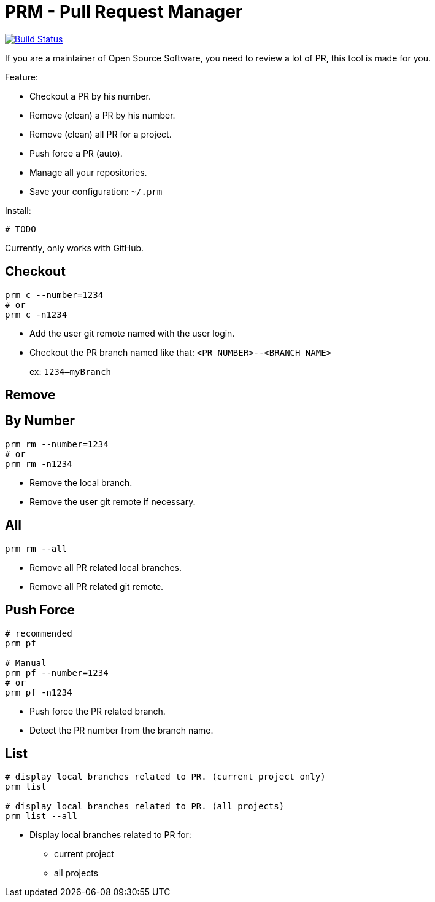 = PRM - Pull Request Manager

image:https://travis-ci.org/ldez/prm.svg?branch=master["Build Status", link="https://travis-ci.org/ldez/prm"]

If you are a maintainer of Open Source Software, you need to review a lot of PR, this tool is made for you.

Feature:

* Checkout a PR by his number.
* Remove (clean) a PR by his number.
* Remove (clean) all PR for a project.
* Push force a PR (auto).
* Manage all your repositories.
* Save your configuration: `~/.prm`

Install:

[source, shell]
----
# TODO
----

Currently, only works with GitHub.

== Checkout

[source, shell]
----
prm c --number=1234
# or
prm c -n1234
----

* Add the user git remote named with the user login.
* Checkout the PR branch named like that: `<PR_NUMBER>--<BRANCH_NAME>`
+
ex: `1234--myBranch`

== Remove

== By Number

[source, shell]
----
prm rm --number=1234
# or
prm rm -n1234
----

* Remove the local branch.
* Remove the user git remote if necessary.

== All

[source, shell]
----
prm rm --all
----

* Remove all PR related local branches.
* Remove all PR related git remote.

== Push Force

[source, shell]
----
# recommended
prm pf

# Manual
prm pf --number=1234
# or
prm pf -n1234
----

* Push force the PR related branch.
* Detect the PR number from the branch name.

== List

[source, shell]
----
# display local branches related to PR. (current project only)
prm list

# display local branches related to PR. (all projects)
prm list --all
----

* Display local branches related to PR for:
** current project
** all projects
